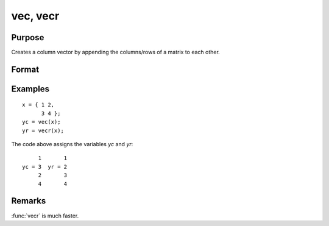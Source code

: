 
vec, vecr
==============================================

Purpose
----------------

Creates a column vector by appending the columns/rows of a matrix to each other.

Format
----------------
.. function:: yc = vec(x)
              yc = vecr(x)

    :param x: data
    :type x: NxK matrix

    :return yc: the columns of *x* appended to each other.

    :rtype yc: (N*K)x1 vector

    :return yr: the rows of *x* appended to each other and the result transposed.

    :rtype yr: (N*K)x1 vector

Examples
----------------

::

    x = { 1 2,
          3 4 };
    yc = vec(x);
    yr = vecr(x);

The code above assigns the variables *yc* and *yr*:

::

         1       1
    yc = 3  yr = 2
         2       3
         4       4

Remarks
-------

:func:`vecr` is much faster.

